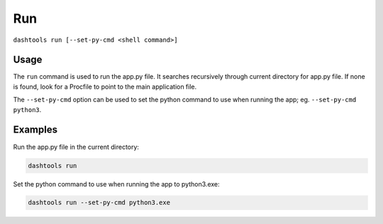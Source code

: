=======
Run
=======

``dashtools run [--set-py-cmd <shell command>]``


Usage
========

The ``run`` command is used to run the app.py file. It searches recursively through current directory for app.py file. If none is found, look for a Procfile to point to the main application file. 

The ``--set-py-cmd`` option can be used to set the python command to use when running the app; eg. ``--set-py-cmd python3``.


Examples
=======

Run the app.py file in the current directory:

.. code-block:: bash

    dashtools run


Set the python command to use when running the app to python3.exe:

.. code-block:: bash

    dashtools run --set-py-cmd python3.exe

